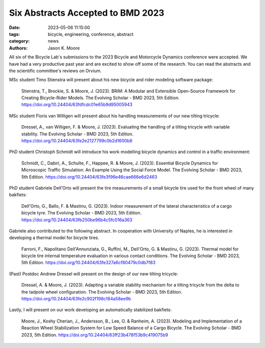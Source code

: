 ==================================
Six Abstracts Accepted to BMD 2023
==================================

:date: 2023-05-06 11:15:00
:tags: bicycle, engineering, conference, abstract
:category: news
:authors: Jason K. Moore

All six of the Bicycle Lab's submissions to the 2023 Bicycle and Motorcycle
Dynamics conference were accepted. We have had a very productive past year and
are excited to show off some of the research. You can read the abstracts and
the scientific committee's reviews on Orvium.

MSc student Timo Stienstra will present about his new bicycle and rider
modeling software package:

   Stienstra, T., Brockie, S. & Moore, J. (2023). BRiM: A Modular and
   Extensible Open-Source Framework for Creating Bicycle-Rider Models. The
   Evolving Scholar - BMD 2023, 5th Edition.
   https://doi.org/10.24404/63fdfcdc01e65b9d95005943

MSc student Floris van Willigen will present about his handling measurements of
our new tilting tricycle:

   Dressel, A., van Willigen, F. & Moore, J. (2023). Evaluating the handling of
   a tilting tricycle with variable stability. The Evolving Scholar - BMD 2023,
   5th Edition. https://doi.org/10.24404/63fe2e2127799c0b2d1600b8

PhD student Christoph Schmidt will introduce his work modelling bicycle
dynamics and control in a traffic environment:

   Schmidt, C., Dabiri, A., Schulte, F., Happee, R. & Moore, J. (2023).
   Essential Bicycle Dynamics for Microscopic Traffic Simulation: An Example
   Using the Social Force Model. The Evolving Scholar - BMD 2023, 5th Edition.
   https://doi.org/10.24404/63fe3f96e46cae666e6d2463

PhD student Gabriele Dell'Orto will present the tire measurements of a small
bicycle tire used for the front wheel of many bakfiets:

   Dell'Orto, G., Ballo, F. & Mastinu, G. (2023). Indoor measurement of the
   lateral characteristics of a cargo bicycle tyre. The Evolving Scholar - BMD
   2023, 5th Edition. https://doi.org/10.24404/63fb250be96b4c5fc016a363

Gabriele also contributed to the following abstract. In cooperation with University of Naples, he is interested in developing a thermal model for bicycle tires.

   Farroni, F., Napolitano Dell'Annunziata, G., Ruffini, M., Dell'Orto, G. & Mastinu, G. (2023). Thermal model for bicycle tire internal temperature evaluation in        various contact conditions. The Evolving Scholar - BMD 2023, 5th Edition. https://doi.org/10.24404/63fe327a6cf80479c0db7f83

(Past) Postdoc Andrew Dressel will present on the design of our new tilting
tricycle:

   Dressel, A. & Moore, J. (2023). Adapting a variable stability mechanism for
   a tilting tricycle from the delta to the tadpole wheel configuration. The
   Evolving Scholar - BMD 2023, 5th Edition.
   https://doi.org/10.24404/63fe2c902f198c184a58ee9b

Lastly, I will present on our work developing an automatically stabilized bakfiets:

   Moore, J., Koshy Cherian, J., Andersson, B., Lee, O. & Ranheim, A. (2023).
   Modeling and Implementation of a Reaction Wheel Stabilization System for Low
   Speed Balance of a Cargo Bicycle. The Evolving Scholar - BMD 2023, 5th
   Edition. https://doi.org/10.24404/63ff23b478f53b9c419075b9
